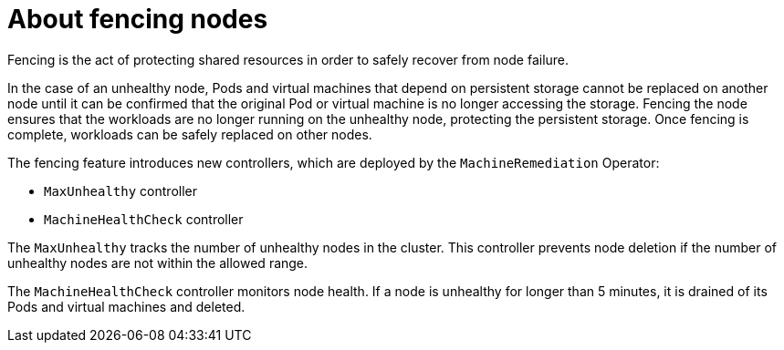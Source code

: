 // Module included in the following assemblies:
//
// * cnv/cnv_users_guide/cnv-fencing-nodes.adoc

[id="cnv-about-fencing_{context}"]

= About fencing nodes

Fencing is the act of protecting shared resources in order to safely recover 
from node failure.

In the case of an unhealthy node, Pods and virtual machines that depend on 
persistent storage cannot be replaced on another node until it can be confirmed 
that the original Pod or virtual machine is no longer accessing the storage. 
Fencing the node ensures that the workloads are no longer running on the 
unhealthy node, protecting the persistent storage. Once fencing is complete, 
workloads can be safely replaced on other nodes.

The fencing feature introduces new controllers, which are deployed by the 
`MachineRemediation` Operator:

* `MaxUnhealthy` controller
* `MachineHealthCheck` controller
// * `MachineRemediation` controller - delayed to 4.4

The `MaxUnhealthy` tracks the number of unhealthy nodes in the cluster. 
This controller prevents node deletion if the number of unhealthy nodes are not within the allowed range.

The `MachineHealthCheck` controller monitors node health. If a node is 
unhealthy for longer than 5 minutes, it is drained of its Pods and virtual machines and deleted.

// delayed to 4.4:
// `MachineRemediation` controller monitors the `MachineRemediation` CRs and applies the remediation strategy specified in the CR. 


